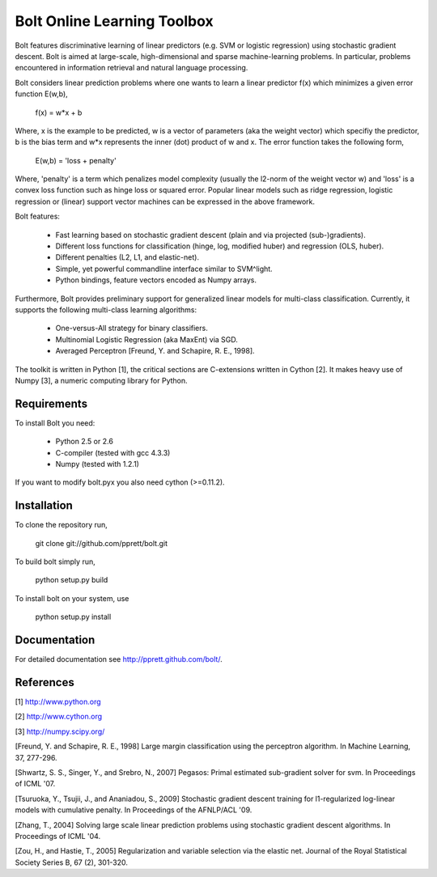 Bolt Online Learning Toolbox
============================

Bolt features discriminative learning of linear predictors (e.g. SVM or
logistic regression) using stochastic gradient descent. Bolt is aimed at large-scale, high-dimensional and sparse machine-learning problems. In particular, problems encountered in information retrieval and natural language processing. 

Bolt considers linear prediction problems where one wants to learn a
linear predictor f(x) which minimizes a given error function E(w,b),  

   f(x) = w*x + b

Where, x is the example to be predicted, w is a vector of parameters
(aka the weight vector) which specifiy the predictor, b is the bias
term and w*x represents the inner (dot) product of w and x. The error
function takes the following form, 

   E(w,b) = 'loss + penalty'

Where, 'penalty' is a term which penalizes model complexity (usually
the l2-norm of the weight vector w) and 'loss' is a
convex loss function such as hinge loss or squared error. Popular
linear models such as ridge regression, logistic regression or
(linear) support vector machines can be expressed in the above
framework.

Bolt features: 

   * Fast learning based on stochastic gradient descent (plain and via projected (sub-)gradients). 

   * Different loss functions for classification (hinge, log, modified huber) and regression (OLS, huber). 

   * Different penalties (L2, L1, and elastic-net). 

   * Simple, yet powerful commandline interface similar to SVM^light.

   * Python bindings, feature vectors encoded as Numpy arrays. 

Furthermore, Bolt provides preliminary support for generalized linear models for multi-class classification. Currently, it supports the following multi-class learning algorithms: 

   * One-versus-All strategy for binary classifiers.
 
   * Multinomial Logistic Regression (aka MaxEnt) via SGD.

   * Averaged Perceptron [Freund, Y. and Schapire, R. E., 1998].

The toolkit is written in Python [1], the critical sections are
C-extensions written in Cython [2]. It makes heavy use of Numpy [3], a
numeric computing library for Python. 

Requirements
------------

To install Bolt you need:

   * Python 2.5 or 2.6
   * C-compiler (tested with gcc 4.3.3)
   * Numpy (tested with 1.2.1)

If you want to modify bolt.pyx you also need cython (>=0.11.2).

Installation
------------

To clone the repository run, 

   git clone git://github.com/pprett/bolt.git

To build bolt simply run,

   python setup.py build

To install bolt on your system, use

   python setup.py install

Documentation
-------------

For detailed documentation see http://pprett.github.com/bolt/.

References
----------

[1] http://www.python.org

[2] http://www.cython.org

[3] http://numpy.scipy.org/

[Freund, Y. and Schapire, R. E., 1998] Large margin classification 
using the perceptron algorithm. In Machine Learning, 37, 277-296.

[Shwartz, S. S., Singer, Y., and Srebro, N., 2007] Pegasos: Primal
estimated sub-gradient solver for svm. In Proceedings of ICML '07.

[Tsuruoka, Y., Tsujii, J., and Ananiadou, S., 2009] Stochastic gradient
descent training for l1-regularized log-linear models with cumulative
penalty. In Proceedings of the AFNLP/ACL '09.

[Zhang, T., 2004] Solving large scale linear prediction problems using
stochastic gradient descent algorithms. In Proceedings of ICML '04.

[Zou, H., and Hastie, T., 2005] Regularization and variable selection via 
the elastic net. Journal of the Royal Statistical Society Series B, 
67 (2), 301-320.

